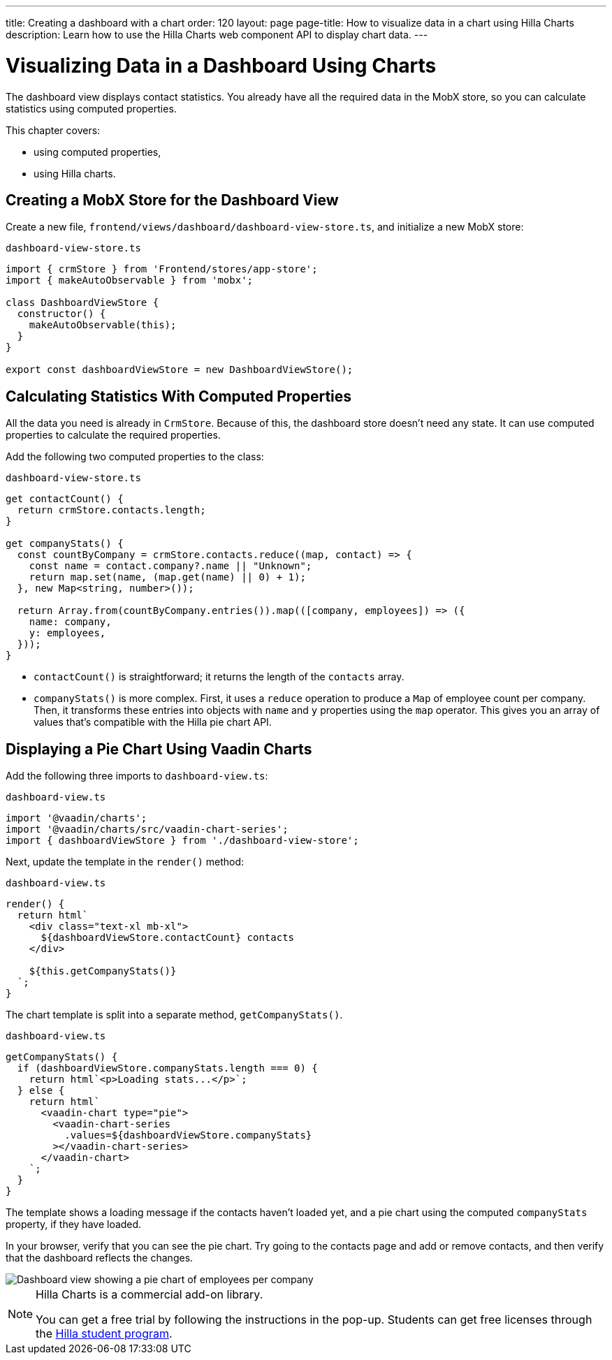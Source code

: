 ---
title: Creating a dashboard with a chart
order: 120
layout: page
page-title: How to visualize data in a chart using Hilla Charts
description: Learn how to use the Hilla Charts web component API to display chart data.
---

= Visualizing Data in a Dashboard Using Charts

The dashboard view displays contact statistics.
You already have all the required data in the MobX store, so you can calculate statistics using computed properties.

This chapter covers:

* using computed properties,
* using Hilla charts.

== Creating a MobX Store for the Dashboard View

Create a new file, [filename]`frontend/views/dashboard/dashboard-view-store.ts`, and initialize a new MobX store:

.`dashboard-view-store.ts`
[source,typescript]
----
import { crmStore } from 'Frontend/stores/app-store';
import { makeAutoObservable } from 'mobx';

class DashboardViewStore {
  constructor() {
    makeAutoObservable(this);
  }
}

export const dashboardViewStore = new DashboardViewStore();
----

== Calculating Statistics With Computed Properties

All the data you need is already in `CrmStore`.
Because of this, the dashboard store doesn't need any state.
It can use computed properties to calculate the required properties.

Add the following two computed properties to the class:

.`dashboard-view-store.ts`
[source,typescript]
----
get contactCount() {
  return crmStore.contacts.length;
}

get companyStats() {
  const countByCompany = crmStore.contacts.reduce((map, contact) => {
    const name = contact.company?.name || "Unknown";
    return map.set(name, (map.get(name) || 0) + 1);
  }, new Map<string, number>());

  return Array.from(countByCompany.entries()).map(([company, employees]) => ({
    name: company,
    y: employees,
  }));
}
----

* [methodname]`contactCount()` is straightforward; it returns the length of the `contacts` array.
* [methodname]`companyStats()` is more complex.
First, it uses a `reduce` operation to produce a [classname]`Map` of employee count per company.
Then, it transforms these entries into objects with `name` and `y` properties using the `map` operator.
This gives you an array of values that's compatible with the Hilla pie chart API.

== Displaying a Pie Chart Using Vaadin Charts

Add the following three imports to [filename]`dashboard-view.ts`:

.`dashboard-view.ts`
[source,typescript]
----
import '@vaadin/charts';
import '@vaadin/charts/src/vaadin-chart-series';
import { dashboardViewStore } from './dashboard-view-store';
----

Next, update the template in the [methodname]`render()` method:

.`dashboard-view.ts`
[source,typescript]
----
render() {
  return html`
    <div class="text-xl mb-xl">
      ${dashboardViewStore.contactCount} contacts
    </div>

    ${this.getCompanyStats()}
  `;
}
----

The chart template is split into a separate method, [methodname]`getCompanyStats()`.

.`dashboard-view.ts`
[source,typescript]
----
getCompanyStats() {
  if (dashboardViewStore.companyStats.length === 0) {
    return html`<p>Loading stats...</p>`;
  } else {
    return html`
      <vaadin-chart type="pie">
        <vaadin-chart-series
          .values=${dashboardViewStore.companyStats}
        ></vaadin-chart-series>
      </vaadin-chart>
    `;
  }
}
----

The template shows a loading message if the contacts haven't loaded yet, and a pie chart using the computed `companyStats` property, if they have loaded.

In your browser, verify that you can see the pie chart.
Try going to the contacts page and add or remove contacts, and then verify that the dashboard reflects the changes.

image::images/dashboard-view.png[Dashboard view showing a pie chart of employees per company]

.Hilla Charts is a commercial add-on library.
[NOTE]
====
You can get a free trial by following the instructions in the pop-up.
Students can get free licenses through the https://vaadin.com/student-program[Hilla student program].
====
